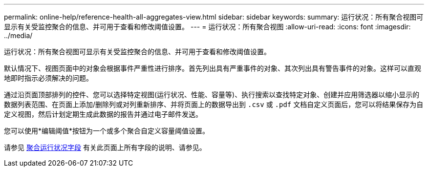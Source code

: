 ---
permalink: online-help/reference-health-all-aggregates-view.html 
sidebar: sidebar 
keywords:  
summary: 运行状况：所有聚合视图可显示有关受监控聚合的信息、并可用于查看和修改阈值设置。 
---
= 运行状况：所有聚合视图
:allow-uri-read: 
:icons: font
:imagesdir: ../media/


[role="lead"]
运行状况：所有聚合视图可显示有关受监控聚合的信息、并可用于查看和修改阈值设置。

默认情况下、视图页面中的对象会根据事件严重性进行排序。首先列出具有严重事件的对象、其次列出具有警告事件的对象。这样可以直观地即时指示必须解决的问题。

通过沿页面顶部排列的控件、您可以选择特定视图(运行状况、性能、容量等)、执行搜索以查找特定对象、创建并应用筛选器以缩小显示的数据列表范围、在页面上添加/删除列或对列重新排序、并将页面上的数据导出到 `.csv` 或 `.pdf` 文档自定义页面后，您可以将结果保存为自定义视图，然后计划定期生成此数据的报告并通过电子邮件发送。

您可以使用*编辑阈值*按钮为一个或多个聚合自定义容量阈值设置。

请参见 xref:reference-aggregate-health-fields.adoc[聚合运行状况字段] 有关此页面上所有字段的说明、请参见。
